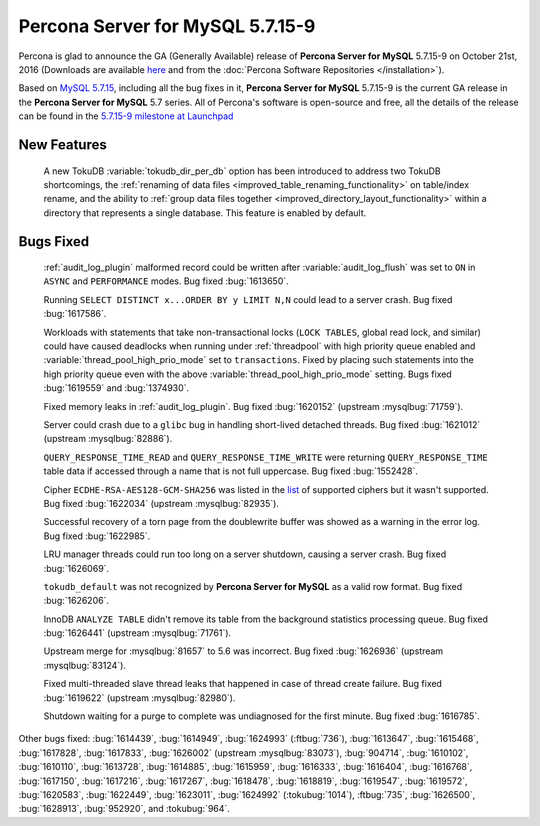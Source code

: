 .. rn:: 5.7.15-9

=========================
**Percona Server for MySQL** 5.7.15-9
=========================

Percona is glad to announce the GA (Generally Available) release of **Percona Server for MySQL** 5.7.15-9 on October 21st, 2016 (Downloads are available `here
<http://www.percona.com/downloads/Percona-Server-5.7/Percona-Server-5.7.15-9/>`_
and from the :doc:`Percona Software Repositories </installation>`).

Based on `MySQL 5.7.15
<http://dev.mysql.com/doc/relnotes/mysql/5.7/en/news-5-7-15.html>`_, including
all the bug fixes in it, **Percona Server for MySQL** 5.7.15-9 is the current GA release in
the **Percona Server for MySQL** 5.7 series. All of Percona's software is open-source and
free, all the details of the release can be found in the `5.7.15-9 milestone at
Launchpad <https://launchpad.net/percona-server/+milestone/5.7.15-9>`_

New Features
============

 A new TokuDB :variable:`tokudb_dir_per_db` option has been introduced to
 address two TokuDB shortcomings, the :ref:`renaming of data files
 <improved_table_renaming_functionality>` on table/index rename, and the
 ability to :ref:`group data files together
 <improved_directory_layout_functionality>` within a directory that represents
 a single database. This feature is enabled by default.

Bugs Fixed
==========

 :ref:`audit_log_plugin` malformed record could be written after
 :variable:`audit_log_flush` was set to ``ON`` in ``ASYNC`` and ``PERFORMANCE``
 modes. Bug fixed :bug:`1613650`.

 Running ``SELECT DISTINCT x...ORDER BY y LIMIT N,N`` could lead to a server
 crash. Bug fixed :bug:`1617586`.

 Workloads with statements that take non-transactional locks (``LOCK TABLES``,
 global read lock, and similar) could have caused deadlocks when running
 under :ref:`threadpool` with high priority queue enabled and
 :variable:`thread_pool_high_prio_mode` set to ``transactions``. Fixed by
 placing such statements into the high priority queue even with the above
 :variable:`thread_pool_high_prio_mode` setting. Bugs fixed :bug:`1619559` and
 :bug:`1374930`.

 Fixed memory leaks in :ref:`audit_log_plugin`. Bug fixed :bug:`1620152`
 (upstream :mysqlbug:`71759`).

 Server could crash due to a ``glibc`` bug in handling short-lived detached
 threads. Bug fixed :bug:`1621012` (upstream :mysqlbug:`82886`).

 ``QUERY_RESPONSE_TIME_READ`` and ``QUERY_RESPONSE_TIME_WRITE`` were returning
 ``QUERY_RESPONSE_TIME`` table data if accessed  through a name that is not
 full uppercase. Bug fixed :bug:`1552428`.

 Cipher ``ECDHE-RSA-AES128-GCM-SHA256`` was listed in the `list
 <https://dev.mysql.com/doc/refman/5.7/en/secure-connection-protocols-ciphers.html>`_
 of supported ciphers but it wasn't supported. Bug fixed :bug:`1622034`
 (upstream :mysqlbug:`82935`).

 Successful recovery of a torn page from the doublewrite buffer was showed as a
 warning in the error log. Bug fixed :bug:`1622985`.

 LRU manager threads could run too long on a server shutdown, causing a server
 crash. Bug fixed :bug:`1626069`.

 ``tokudb_default`` was not recognized by **Percona Server for MySQL** as a valid row
 format. Bug fixed :bug:`1626206`.

 InnoDB ``ANALYZE TABLE`` didn't remove its table from the background
 statistics processing queue. Bug fixed :bug:`1626441` (upstream
 :mysqlbug:`71761`).

 Upstream merge for :mysqlbug:`81657` to 5.6 was incorrect. Bug fixed
 :bug:`1626936` (upstream :mysqlbug:`83124`).

 Fixed multi-threaded slave thread leaks that happened in case of thread create
 failure. Bug fixed :bug:`1619622` (upstream :mysqlbug:`82980`).

 Shutdown waiting for a purge to complete was undiagnosed for the first minute.
 Bug fixed :bug:`1616785`.

Other bugs fixed: :bug:`1614439`, :bug:`1614949`, :bug:`1624993`
(:ftbug:`736`), :bug:`1613647`, :bug:`1615468`, :bug:`1617828`, :bug:`1617833`,
:bug:`1626002` (upstream :mysqlbug:`83073`), :bug:`904714`, :bug:`1610102`,
:bug:`1610110`, :bug:`1613728`, :bug:`1614885`, :bug:`1615959`, :bug:`1616333`,
:bug:`1616404`, :bug:`1616768`, :bug:`1617150`, :bug:`1617216`, :bug:`1617267`,
:bug:`1618478`, :bug:`1618819`, :bug:`1619547`, :bug:`1619572`, :bug:`1620583`,
:bug:`1622449`, :bug:`1623011`, :bug:`1624992` (:tokubug:`1014`), :ftbug:`735`,
:bug:`1626500`, :bug:`1628913`, :bug:`952920`, and :tokubug:`964`.
